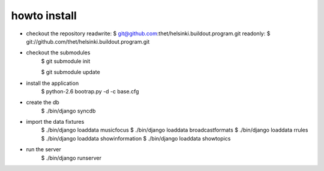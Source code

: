 howto install
=============

* checkout the repository
  readwrite: $ git@github.com:thet/helsinki.buildout.program.git
  readonly: $ git://github.com/thet/helsinki.buildout.program.git

* checkout the submodules
    $ git submodule init

    $ git submodule update

* install the application
    $ python-2.6 bootrap.py -d -c base.cfg

* create the db
    $ ./bin/django syncdb

* import the data fixtures
    $ ./bin/django loaddata musicfocus
    $ ./bin/django loaddata broadcastformats
    $ ./bin/django loaddata rrules
    $ ./bin/django loaddata showinformation
    $ ./bin/django loaddata showtopics

* run the server
    $ ./bin/django runserver 
